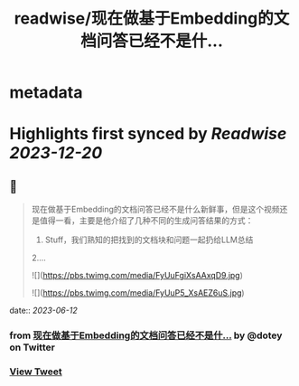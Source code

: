 :PROPERTIES:
:title: readwise/现在做基于Embedding的文档问答已经不是什...
:END:


* metadata
:PROPERTIES:
:author: [[dotey on Twitter]]
:full-title: "现在做基于Embedding的文档问答已经不是什..."
:category: [[tweets]]
:url: https://twitter.com/dotey/status/1667790801420558342
:image-url: https://pbs.twimg.com/profile_images/561086911561736192/6_g58vEs.jpeg
:END:

* Highlights first synced by [[Readwise]] [[2023-12-20]]
** 📌
#+BEGIN_QUOTE
现在做基于Embedding的文档问答已经不是什么新鲜事，但是这个视频还是值得一看，主要是他介绍了几种不同的生成问答结果的方式：
1. Stuff，我们熟知的把找到的文档块和问题一起扔给LLM总结
2.… 

![](https://pbs.twimg.com/media/FyUuFgiXsAAxqD9.jpg) 

![](https://pbs.twimg.com/media/FyUuP5_XsAEZ6uS.jpg) 
#+END_QUOTE
    date:: [[2023-06-12]]
*** from _现在做基于Embedding的文档问答已经不是什..._ by @dotey on Twitter
*** [[https://twitter.com/dotey/status/1667790801420558342][View Tweet]]